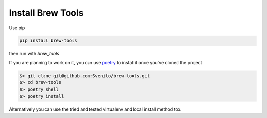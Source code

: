 ==================
Install Brew Tools
==================

Use pip

.. code::

    pip install brew-tools

then run with `brew_tools`

If you are planning to work on it, you can use `poetry <https://python-poetry.org/>`_ to install it once you've cloned the project

.. code:: bash

    $> git clone git@github.com:Svenito/brew-tools.git
    $> cd brew-tools
    $> poetry shell
    $> poetry install

Alternatively you can use the tried and tested virtualenv and local install method too.
